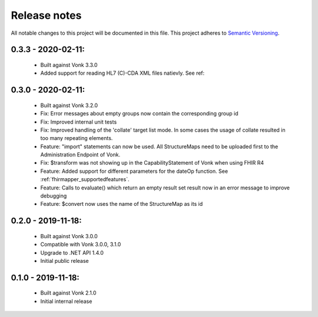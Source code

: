 .. _releasenotes:

Release notes
=============

All notable changes to this project will be documented in this file.
This project adheres to `Semantic Versioning <http://semver.org/>`_.

0.3.3 - 2020-02-11:
-------------------

  - Built against Vonk 3.3.0
  - Added support for reading HL7 (C)-CDA XML files natievly. See ref:

0.3.0 - 2020-02-11:
-------------------
 
 - Built against Vonk 3.2.0
 - Fix: Error messages about empty groups now contain the corresponding group id
 - Fix: Improved internal unit tests
 - Fix: Improved handling of the 'collate' target list mode. In some cases the usage of collate resulted in too many repeating elements.
 - Feature: "import" statements can now be used. All StructureMaps need to be uploaded first to the Administration Endpoint of Vonk.
 - Fix: $transform was not showing up in the CapabilityStatement of Vonk when using FHIR R4
 - Feature: Added support for different parameters for the dateOp function. See :ref:`fhirmapper_supportedfeatures`.
 - Feature: Calls to evaluate() which return an empty result set result now in an error message to improve debugging
 - Feature: $convert now uses the name of the StructureMap as its id

0.2.0 - 2019-11-18:
-------------------

  - Built against Vonk 3.0.0
  - Compatible with Vonk 3.0.0, 3.1.0
  - Upgrade to .NET API 1.4.0
  - Initial public release

0.1.0 - 2019-11-18:
-------------------
  
  - Built against Vonk 2.1.0
  - Initial internal release
